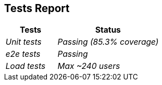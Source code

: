 ifndef::imagesdir[:imagesdir: ../images]

[[section-tests_report]]
== Tests Report

[cols="e,2e" options="header"]
|===
|Tests |Status

|Unit tests
|Passing (85.3% coverage)

|e2e tests
|Passing

|Load tests 
|Max ~240 users

|===